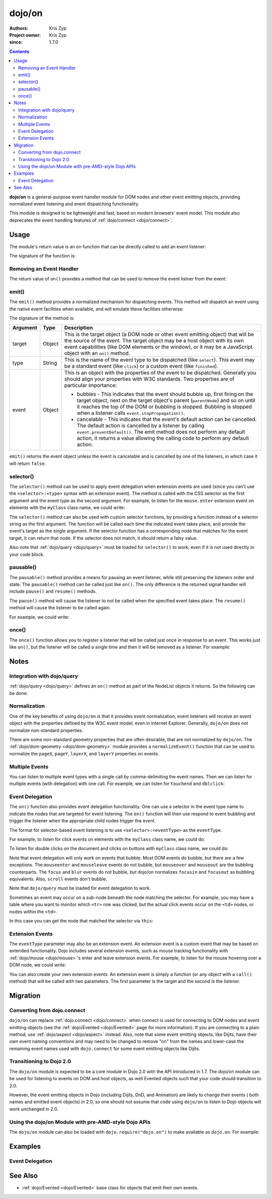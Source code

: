 .. _dojo/on:

=======
dojo/on
=======

:Authors: Kris Zyp
:Project owner: Kris Zyp
:since: 1.7.0

.. contents ::
  :depth: 2

**dojo/on** is a general-purpose event handler module for DOM nodes and other event emitting objects, providing 
normalized event listening and event dispatching functionality.

This module is designed to be lightweight and fast, based on modern browsers' event model.  This module also 
deprecates the event handling features of :ref:`dojo/connect <dojo/connect>`.

Usage
=====

The module's return value is an on function that can be directly called to add an event listener:

.. js ::

  require(["dojo/on"], function(on){
    on(target, "event", function(e){
      // handle the event
    });
  });

The signature of the function is:

.. api-doc :: dojo/on
  :topfunc:
  :sig:
  :returns:
  :no-headers:

Removing an Event Handler
-------------------------

The return value of ``on()`` provides a method that can be used to remove the event listner from the event:

.. js ::

  require(["dojo/on", "dojo/_base/window"], function(on, win){
    var signal = on(win.doc, "click", function(){
      // remove listener after first event
      signal.remove();
      // do something else...
    });
  });

emit()
------

The ``emit()`` method provides a normalized mechanism for dispatching events. This method will dispatch an event using 
the native event facilities when available, and will emulate these facilities otherwise:

.. js ::

  require(["dojo/on"], function(on){
    on(target, "event", function(e){
      // handle event
    });

    on.emit(target, "event", {
      bubbles: true,
      cancelable: true
    });
  });

The signature of the method is:

======== ====== =======================================================================================================
Argument Type   Description
======== ====== =======================================================================================================
target   Object This is the target object (a DOM node or other event emitting object) that will be the source of the 
                event. The target object may be a host object with its own event capabilities (like DOM elements or 
                the window), or it may be a JavaScript object with an ``on()`` method.
type     String This is the name of the event type to be dispatched (like ``select``). This event may be a standard 
                event (like ``click``) or a custom event (like ``finished``).
event    Object This is an object with the properties of the event to be dispatched. Generally you should align your 
                properties with W3C standards. Two properties are of particular importance:

                * bubbles - This indicates that the event should bubble up, first firing on the target object, next on 
                  the target object's parent (``parentNode``) and so on until it reaches the top of the DOM or 
                  bubbling is stopped. Bubbling is stopped when a listener calls ``event.stopPropagation()``.

                * cancelable - This indicates that the event's default action can be cancelled. The default action is 
                  cancelled by a listener by calling ``event.preventDefault()``. The emit method does not perform any 
                  default action, it returns a value allowing the calling code to perform any default action.
======== ====== =======================================================================================================

``emit()`` returns the event object unless the event is cancelable and is cancelled by one of the listeners, in which 
case it will return ``false``.

selector()
----------

The ``selector()`` method can be used to apply event delegation when extension events are used (since you can't use 
the ``<selector>:<type>`` syntax with an extension event).  The method is called with the CSS selector as the first 
argument and the event type as the second argument.  For example, to listen for the ``mouse.enter`` extension event on 
elements with the ``myClass`` class name, we could write:

.. js ::

  require(["dojo/on", "dojo/mouse", "dojo/query!css2"], function(on, mouse){
    on(node, on.selector(".myClass", mouse.enter), myClassHoverHandler);
  });

The ``selector()`` method can also be used with custom selector functions, by providing a function instead of a 
selector string as the first argument. The function will be called each time the indicated event takes place, and 
provide the event's target as the single argument. If the selector function has a corresponding node that matches for 
the event target, it can return that node. If the selector does not match, it should return a falsy value.

Also note that :ref:`dojo/query <dojo/query>` must be loaded for ``selector()`` to work, even if it is not used 
directly in your code block.

pausable()
----------

The ``pausable()`` method provides a means for pausing an event listener, while still preserving the listeners order 
and state.  The ``pausable()`` method can be called just like ``on()``.  The only difference is the returned signal 
handler will include ``pause()`` and ``resume()`` methods.

The ``pause()`` method will cause the listener to not be called when the specified event takes place. The ``resume()`` 
method will cause the listener to be called again.

For example, we could write:

.. js ::

  require(["dojo/on"], function(on){
    var buttonHandler = on.pausable(button, "click", clickHandler);
    
    on(disablingButton, "click", function(){
      buttonHandler.pause();
    });

    on(enablingButton, "click", function(){
      buttonHandler.resume();
    });
  });

once()
------

The ``once()`` function allows you to register a listener that will be called just once in response to an event. This 
works just like ``on()``, but the listener will be called a single time and then it will be removed as a listener. For 
example:

.. js ::

  require(["dojo/on"], function(on){
    on.once(finishedButton, "click", function(){
      // will only fire once...
    });
  });

Notes
=====

Integration with dojo/query
---------------------------

:ref:`dojo/query <dojo/query>` defines an ``on()`` method as part of the NodeList objects it returns.  So the 
following can be done:

.. js ::
  
  require(["dojo/query"], function(query){
    query("button").on("click", clickHandler);
  });

Normalization
-------------

One of the key benefits of using ``dojo/on`` is that it provides event normalization, event listeners will receive an 
event object with the properties defined by the W3C event model, even in Internet Explorer.  Generally, ``dojo/on`` 
does not normalize non-standard properties.

There are some non-standard geometry properties that are often desirable, that are not normalized by ``dojo/on``.
The :ref:`dojo/dom-geometry <dojo/dom-geometry>` module provides a ``normalizeEvent()`` function that can be used to 
normalize the ``pageX``, ``pageY``, ``layerX``, and ``layerY`` properties on events.

Multiple Events
---------------

You can listen to multiple event types with a single call by comma-delimiting the event names. Then we can listen for 
multiple events (with delegation) with one call. For example, we can listen for ``touchend`` and ``dblclick``:

.. js ::

  require("dojo/on", function(on){
    on(element, "dblclick, touchend", function(e){
      // handle either event
    });
  });

Event Delegation
----------------

The ``on()`` function also provides event delegation functionality.  One can use a selector in the event type name to 
indicate the nodes that are targeted for event listening.  The ``on()`` function will then use respond to event 
bubbling and trigger the listener when the appropriate child nodes trigger the event.

The format for selector-based event listening is to use ``<selector>:<eventType>`` as the ``eventType``.

For example, to listen for click events on elements with the ``myClass`` class name, we could do:

.. js ::

  require(["dojo/on", "dojo/_base/window", "dojo/query"], function(on, win){
    on(win.doc, ".myClass:click", clickHandler);
  });

To listen for double clicks on the document and clicks on buttons with ``myClass`` class name, we could do:

.. js ::

  on(document, "dblclick, button.myClass:click", clickHandler);

Note that event delegation will only work on events that bubble.  Most DOM events do bubble, but there are a few 
exceptions.  The ``mouseenter`` and ``mouseleave`` events do not bubble, but ``mouseover`` and ``mouseout`` are the 
bubbling counterparts.  The ``focus`` and ``blur`` events do not bubble, but dojo/on normalizes ``focusin`` and 
``focusout`` as bubbling equivalents.  Also, ``scroll`` events don't bubble.

Note that ``dojo/query`` must be loaded for event delegation to work.

Sometimes an event may occur on a sub-node beneath the node matching the selector.  For example, you may have a table 
where you want to monitor which ``<tr>`` row was clicked, but the actual click events occur on the ``<td>`` nodes, or 
nodes within the ``<td>``.

In this case you can get the node that matched the selector via ``this``:

.. js ::

  require(["dojo/on", "dojo/query"], function(on){
    on(myTable, "tr:click", function(evt){
      console.log("Clicked on node ", evt.target, " in table row ", this);
    });
  });

Extension Events
----------------

The ``eventType`` parameter may also be an extension event.  An extension event is a custom event that may be based on 
extended functionality.  Dojo includes several extension events, such as mouse tracking functionality with 
:ref:`dojo/mouse <dojo/mouse>`\'s enter and leave extension events.  For example, to listen for the mouse hovering 
over a DOM node, we could write:

.. js ::

  require(["dojo/on", "dojo/mouse"], function(on, mouse){
    on(node, mouse.enter, hoverHandler);
  });

You can also create your own extension events.  An extension event is simply a function (or any object with a 
``call()`` method) that will be called with two parameters.  The first parameter is the target and the second is the 
listener.

Migration
=========

Converting from dojo.connect
----------------------------

``dojo/on`` can replace :ref:`dojo.connect <dojo/connect>` when connect is used for connecting to DOM nodes and event 
emitting objects (see the :ref:`dojo/Evented <dojo/Evented>` page for more information). If you are connecting to a 
plain method, use :ref:`dojo/aspect <dojo/aspect>` instead.  Also, note that some event emitting objects, like Dijits, 
have their own event naming conventions and may need to be changed to remove "on" from the names and lower-case the 
remaining event names used with ``dojo.connect`` for some event emitting objects like Dijits.

Transitioning to Dojo 2.0
-------------------------

The ``dojo/on`` module is expected to be a core module in Dojo 2.0 with the API introduced in 1.7.  The dojo/on module 
can be used for listening to events on DOM and host objects, as well Evented objects such that your code should 
transition to 2.0.

However, the event emitting objects in Dojo (including Dijits, DnD, and Animation) are likely to change their events (
both names and emitted event objects) in 2.0, so one should not assume that code using ``dojo/on`` to listen to Dojo 
objects will work unchanged in 2.0.

Using the dojo/on Module with pre-AMD-style Dojo APIs
-----------------------------------------------------

The ``dojo/on`` module can also be loaded with ``dojo.require("dojo.on")`` to make available as ``dojo.on``. For 
example:

.. js ::

  dojo.require("dojo.on");
  dojo.on(document, "click", clickHandler);

Examples
========

Event Delegation
----------------

.. code-example ::
  :djConfig: async: true

  Using event delegation on an HTML table to highlight rows and columns.

  .. js ::

    require([
      'dojo/on',
      'dojo/dom-class',
      'dojo/dom-attr',
      'dojo/query',  // note that dojo/query must be loaded for event delegation to work
      'dojo/domReady!'
    ], function(on, domClass, domAttr, query) {
  
      var highlighter = {
  
        setCol: function(cellIdx, classStr, tbl) {
          var i = 0, len = tbl.rows.length;
          for (i; i < len; i++) {
            var cell = tbl.rows[i].cells[cellIdx];
            if (cell && !domAttr.has(cell, 'colspan')) {  // provided index might not be available and skip header 
                                                          //cells with colspan
              domClass.toggle(cell, classStr)
            }
          }
        },
  
        highlightCol: function(cssQuery, classStr) {
          var self = this;
          query(cssQuery).on('td:mouseover, td:mouseout', function(evt) {
            self.setCol(this.cellIndex, classStr, evt.currentTarget);
          });
        },
  
        highlightRow: function(cssQuery, classStr) {
          // note: this could also just be set through css with pseudoclass hover
          query(cssQuery).on('tr:mouseover, tr:mouseout', function() {
            domClass.toggle(this, classStr);
          });
        },
  
        highlightBoth: function(cssQuery, classStrRow, classStrCol){
          var self = this;
          query(cssQuery).on('td:mouseover, td:mouseout', function(evt) {
            var tbl = evt.currentTarget;
            var tr = evt.target.parentNode;
            var td = evt.target;
            self.setCol(td.cellIndex, classStrCol, tbl);
            domClass.toggle(tr, classStrRow);
          });
        }
      };
  
      highlighter.highlightBoth('#tbl', 'tdHover', 'trHover');
  
    });

  .. css ::

    #tbl { border-collapse: collapse; }
    #tbl td, #tbl th { border-color: #AAAAAA; border-style: solid; border-width: 0 1px; padding: 3px 9px; }

    #tbl th { text-align: center; }
    #tbl td, .tbl th { text-align: right; }
    #tbl td:first-child { text-align: left; }

    .tdHover { background-color: #005197; color: #ffffff; }
    .trHover { background-color: #E98900; color: #ffffff; }

  .. html ::

    <table id="tbl">
    <tbody>
      <tr><th></th><th colspan="12">Main</th></tr>
      <tr><th></th><th colspan="2">Sub 1</th><th colspan="2">Sub 2</th><th colspan="2">Sub 3</th>
        <th colspan="2">Sub 4</th><th colspan="2">Sub 5</th><th colspan="2">Sub 6</th></tr>
      <tr><th>Categories</th><th>Unit</th><th>± %</th><th>Unit</th><th>± %</th><th>Unit</th><th>± %</th><th>Unit</th>
        <th>± %</th><th>Unit</th><th>± %</th><th>Unit</th><th>± %</th></tr>
      <tr><td>Category 1</td><td>473</td><td>15</td><td>686</td><td>540</td><td>141</td><td>101</td><td>1935</td>
        <td>745</td><td>43</td><td>161</td><td>515</td><td>52</td></tr>
      <tr><td>Category 2</td><td>20</td><td>161</td><td>127</td><td>13</td><td>201</td><td>14</td><td>278</td>
        <td>31</td><td>921</td><td>519</td><td>103</td><td>608</td></tr>
      <tr><td>Category 3</td><td>18</td><td>80</td><td>10</td><td>99</td><td>5</td><td>71</td><td>3</td>
        <td>70</td><td>1</td><td>105</td><td>10</td><td>45</td></tr>
      <tr><td>Catogory 4</td><td>378</td><td>9</td><td>943</td><td>11</td><td>1747</td><td>94</td>
        <td>236</td><td>19</td><td>3265</td><td>95</td><td>6788</td><td>4</td></tr>
    </tbody>
    </table>

See Also
========

* :ref:`dojo/Evented <dojo/Evented>` base class for objects that emit their own events.

